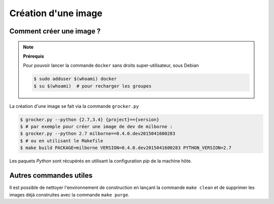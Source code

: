 Création d'une image
====================

Comment créer une image ?
-------------------------

.. note:: **Prérequis**

  Pour pouvoir lancer la commande ``docker`` sans droits super-utilisateur, sous Debian

  .. code-block:: bash

      $ sudo adduser $(whoami) docker
      $ su $(whoami)  # pour recharger les groupes


La création d'une image se fait via la commande ``grocker.py``

.. code-block:: bash

    $ grocker.py --python {2.7,3.4} {project}=={version}
    $ # par exemple pour créer une image de dev de milborne :
    $ grocker.py --python 2.7 milborne==0.4.0.dev2015041600283
    $ # ou en utilisant le Makefile
    $ make build PACKAGE=milborne VERSION=0.4.0.dev2015041600283 PYTHON_VERSION=2.7

Les paquets *Python* sont récupérés en utilisant la configuration *pip* de la machine hôte.


Autres commandes utiles
-----------------------

Il est possible de nettoyer l'environnement de construction en lançant la commande ``make clean`` et de supprimer les
images déjà construites avec la commande ``make purge``.

